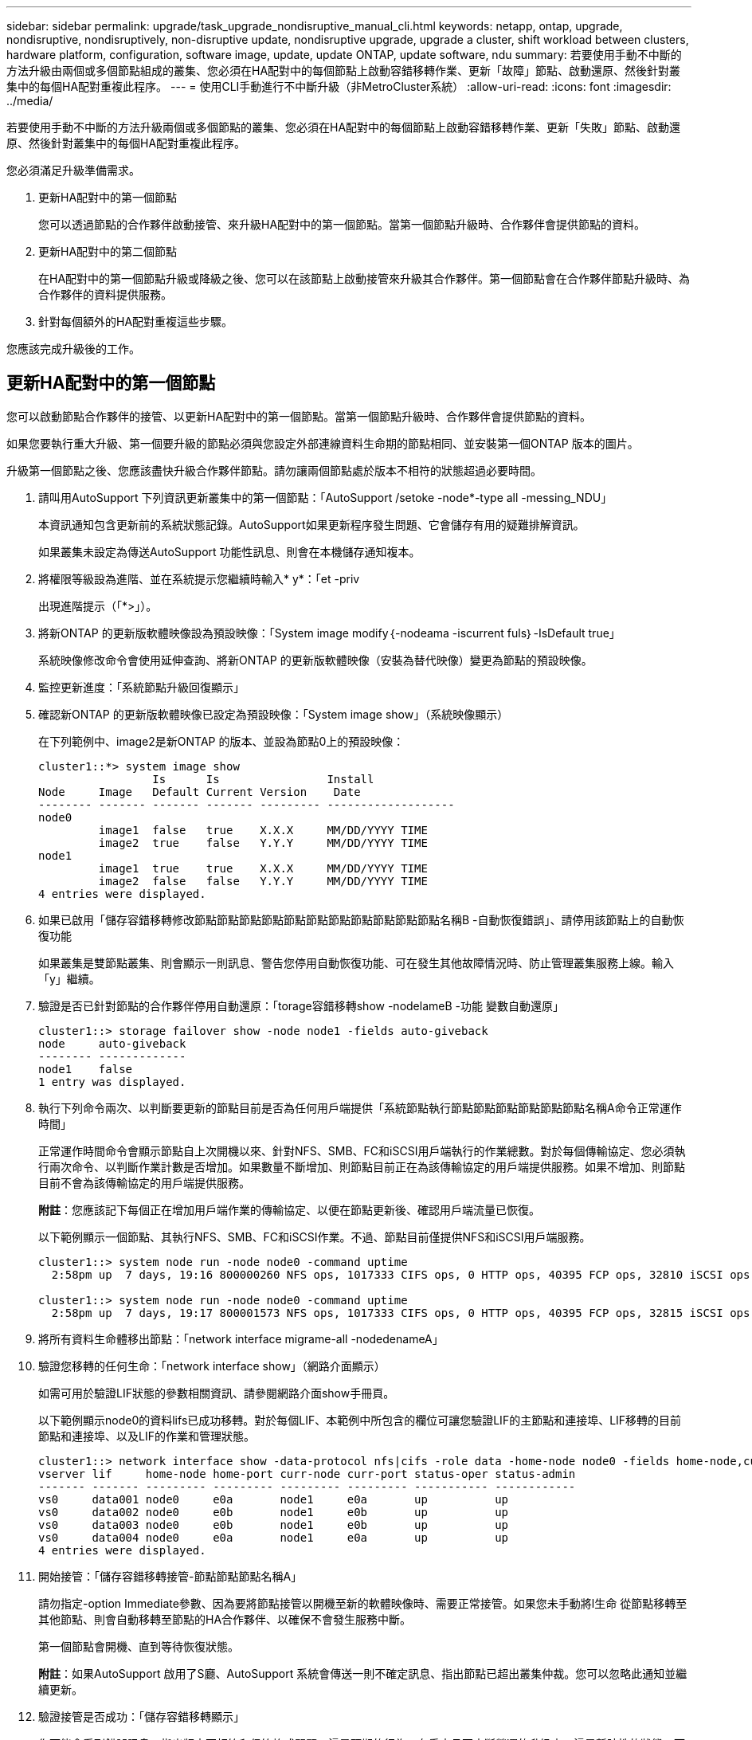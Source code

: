 ---
sidebar: sidebar 
permalink: upgrade/task_upgrade_nondisruptive_manual_cli.html 
keywords: netapp, ontap, upgrade, nondisruptive, nondisruptively, non-disruptive update, nondisruptive upgrade, upgrade a cluster, shift workload between clusters, hardware platform, configuration, software image, update, update ONTAP, update software, ndu 
summary: 若要使用手動不中斷的方法升級由兩個或多個節點組成的叢集、您必須在HA配對中的每個節點上啟動容錯移轉作業、更新「故障」節點、啟動還原、然後針對叢集中的每個HA配對重複此程序。 
---
= 使用CLI手動進行不中斷升級（非MetroCluster系統）
:allow-uri-read: 
:icons: font
:imagesdir: ../media/


[role="lead"]
若要使用手動不中斷的方法升級兩個或多個節點的叢集、您必須在HA配對中的每個節點上啟動容錯移轉作業、更新「失敗」節點、啟動還原、然後針對叢集中的每個HA配對重複此程序。

您必須滿足升級準備需求。

. 更新HA配對中的第一個節點
+
您可以透過節點的合作夥伴啟動接管、來升級HA配對中的第一個節點。當第一個節點升級時、合作夥伴會提供節點的資料。

. 更新HA配對中的第二個節點
+
在HA配對中的第一個節點升級或降級之後、您可以在該節點上啟動接管來升級其合作夥伴。第一個節點會在合作夥伴節點升級時、為合作夥伴的資料提供服務。

. 針對每個額外的HA配對重複這些步驟。


您應該完成升級後的工作。



== 更新HA配對中的第一個節點

您可以啟動節點合作夥伴的接管、以更新HA配對中的第一個節點。當第一個節點升級時、合作夥伴會提供節點的資料。

如果您要執行重大升級、第一個要升級的節點必須與您設定外部連線資料生命期的節點相同、並安裝第一個ONTAP 版本的圖片。

升級第一個節點之後、您應該盡快升級合作夥伴節點。請勿讓兩個節點處於版本不相符的狀態超過必要時間。

. 請叫用AutoSupport 下列資訊更新叢集中的第一個節點：「AutoSupport /setoke -node*-type all -messing_NDU」
+
本資訊通知包含更新前的系統狀態記錄。AutoSupport如果更新程序發生問題、它會儲存有用的疑難排解資訊。

+
如果叢集未設定為傳送AutoSupport 功能性訊息、則會在本機儲存通知複本。

. 將權限等級設為進階、並在系統提示您繼續時輸入* y*：「et -priv
+
出現進階提示（「*>」）。

. 將新ONTAP 的更新版軟體映像設為預設映像：「System image modify｛-nodeama -iscurrent fuls｝-IsDefault true」
+
系統映像修改命令會使用延伸查詢、將新ONTAP 的更新版軟體映像（安裝為替代映像）變更為節點的預設映像。

. 監控更新進度：「系統節點升級回復顯示」
. 確認新ONTAP 的更新版軟體映像已設定為預設映像：「System image show」（系統映像顯示）
+
在下列範例中、image2是新ONTAP 的版本、並設為節點0上的預設映像：

+
[listing]
----
cluster1::*> system image show
                 Is      Is                Install
Node     Image   Default Current Version    Date
-------- ------- ------- ------- --------- -------------------
node0
         image1  false   true    X.X.X     MM/DD/YYYY TIME
         image2  true    false   Y.Y.Y     MM/DD/YYYY TIME
node1
         image1  true    true    X.X.X     MM/DD/YYYY TIME
         image2  false   false   Y.Y.Y     MM/DD/YYYY TIME
4 entries were displayed.
----
. 如果已啟用「儲存容錯移轉修改節點節點節點節點節點節點節點節點節點節點節點名稱B -自動恢復錯誤」、請停用該節點上的自動恢復功能
+
如果叢集是雙節點叢集、則會顯示一則訊息、警告您停用自動恢復功能、可在發生其他故障情況時、防止管理叢集服務上線。輸入「y」繼續。

. 驗證是否已針對節點的合作夥伴停用自動還原：「torage容錯移轉show -nodelameB -功能 變數自動還原」
+
[listing]
----
cluster1::> storage failover show -node node1 -fields auto-giveback
node     auto-giveback
-------- -------------
node1    false
1 entry was displayed.
----
. 執行下列命令兩次、以判斷要更新的節點目前是否為任何用戶端提供「系統節點執行節點節點節點節點節點節點名稱A命令正常運作時間」
+
正常運作時間命令會顯示節點自上次開機以來、針對NFS、SMB、FC和iSCSI用戶端執行的作業總數。對於每個傳輸協定、您必須執行兩次命令、以判斷作業計數是否增加。如果數量不斷增加、則節點目前正在為該傳輸協定的用戶端提供服務。如果不增加、則節點目前不會為該傳輸協定的用戶端提供服務。

+
*附註*：您應該記下每個正在增加用戶端作業的傳輸協定、以便在節點更新後、確認用戶端流量已恢復。

+
以下範例顯示一個節點、其執行NFS、SMB、FC和iSCSI作業。不過、節點目前僅提供NFS和iSCSI用戶端服務。

+
[listing]
----
cluster1::> system node run -node node0 -command uptime
  2:58pm up  7 days, 19:16 800000260 NFS ops, 1017333 CIFS ops, 0 HTTP ops, 40395 FCP ops, 32810 iSCSI ops

cluster1::> system node run -node node0 -command uptime
  2:58pm up  7 days, 19:17 800001573 NFS ops, 1017333 CIFS ops, 0 HTTP ops, 40395 FCP ops, 32815 iSCSI ops
----
. 將所有資料生命體移出節點：「network interface migrame-all -nodedenameA」
. 驗證您移轉的任何生命：「network interface show」（網路介面顯示）
+
如需可用於驗證LIF狀態的參數相關資訊、請參閱網路介面show手冊頁。

+
以下範例顯示node0的資料lifs已成功移轉。對於每個LIF、本範例中所包含的欄位可讓您驗證LIF的主節點和連接埠、LIF移轉的目前節點和連接埠、以及LIF的作業和管理狀態。

+
[listing]
----
cluster1::> network interface show -data-protocol nfs|cifs -role data -home-node node0 -fields home-node,curr-node,curr-port,home-port,status-admin,status-oper
vserver lif     home-node home-port curr-node curr-port status-oper status-admin
------- ------- --------- --------- --------- --------- ----------- ------------
vs0     data001 node0     e0a       node1     e0a       up          up
vs0     data002 node0     e0b       node1     e0b       up          up
vs0     data003 node0     e0b       node1     e0b       up          up
vs0     data004 node0     e0a       node1     e0a       up          up
4 entries were displayed.
----
. 開始接管：「儲存容錯移轉接管-節點節點節點名稱A」
+
請勿指定-option Immediate參數、因為要將節點接管以開機至新的軟體映像時、需要正常接管。如果您未手動將l生命 從節點移轉至其他節點、則會自動移轉至節點的HA合作夥伴、以確保不會發生服務中斷。

+
第一個節點會開機、直到等待恢復狀態。

+
*附註*：如果AutoSupport 啟用了S廳、AutoSupport 系統會傳送一則不確定訊息、指出節點已超出叢集仲裁。您可以忽略此通知並繼續更新。

. 驗證接管是否成功：「儲存容錯移轉顯示」
+
您可能會看到錯誤訊息、指出版本不相符和信箱格式問題。這是預期的行為、在重大且不中斷營運的升級中、這是暫時性的狀態、而且不會造成傷害。

+
以下範例顯示接管作業成功。節點節點0處於等待恢復狀態、其合作夥伴處於接管狀態。

+
[listing]
----
cluster1::> storage failover show
                              Takeover
Node           Partner        Possible State Description
-------------- -------------- -------- -------------------------------------
node0          node1          -        Waiting for giveback (HA mailboxes)
node1          node0          false    In takeover
2 entries were displayed.
----
. 至少等待八分鐘、讓下列情況生效：
+
** 用戶端多重路徑（若已部署）會穩定下來。
** 在接管期間執行I/O作業時、用戶端會從暫停狀態中恢復。
+
還原時間是用戶端特有的、可能需要八分鐘以上的時間、視用戶端應用程式的特性而定。



. 將集合體傳回第一個節點：「儲存容錯移轉還原–ofnodenameA」
+
恢復會先將根Aggregate傳回合作夥伴節點、然後在該節點完成開機之後、傳回非根Aggregate及任何設定為自動還原的LIF。新開機的節點會在傳回Aggregate後、立即開始從每個Aggregate向用戶端提供資料。

. 驗證是否已傳回所有集合體：「儲存容錯移轉顯示還原」
+
如果「歸還狀態」欄位指出沒有要歸還的集合體、則會傳回所有集合體。如果恢復被否決、命令會顯示恢復進度、以及哪個子系統已對恢復執行了指令。

. 如果尚未傳回任何Aggregate、請執行下列步驟：
+
.. 請檢閱「否決因應措施」、以判斷您是否想要處理「『直接』條件、或是要撤銷「否決」。
+
link:../ontap/high-availability/index.html["高可用度組態"]

.. 如有必要、請解決錯誤訊息中所述的「『驗證』條件、確保所有已識別的作業都能正常終止。
.. 重新執行儲存容錯移轉恢復命令。
+
如果您決定覆寫「vito'」條件、請將-overre-etoes參數設為true。



. 至少等待八分鐘、讓下列情況生效：
+
** 用戶端多重路徑（若已部署）會穩定下來。
** 用戶端會從還原期間執行的I/O作業暫停中恢復。
+
還原時間是用戶端特有的、可能需要八分鐘以上的時間、視用戶端應用程式的特性而定。



. 驗證是否已成功完成節點的更新：
+
.. 進入進階權限層級：「最先進的權限」
.. 驗證節點的更新狀態是否已完成：「System Node update-f還原show -nodenameA」
+
狀態應列示為「完成」。

+
如果狀態不完整、請從節點執行系統節點升級還原升級命令。如果命令未完成更新、請聯絡技術支援部門。

.. 返回管理員權限等級：「et -priv. admin」


. 驗證節點的連接埠是否正常運作：「network port show -Node nodenameA」
+
您必須在升級至ONTAP 更新版本的更新版本的節點上執行此命令。

+
下列範例顯示節點的所有連接埠都已啟動：

+
[listing]
----
cluster1::> network port show -node node0
                                                             Speed (Mbps)
Node   Port      IPspace      Broadcast Domain Link   MTU    Admin/Oper
------ --------- ------------ ---------------- ----- ------- ------------
node0
       e0M       Default      -                up       1500  auto/100
       e0a       Default      -                up       1500  auto/1000
       e0b       Default      -                up       1500  auto/1000
       e1a       Cluster      Cluster          up       9000  auto/10000
       e1b       Cluster      Cluster          up       9000  auto/10000
5 entries were displayed.
----
. 將生命期恢復到節點：「網路介面回復*」
+
此命令會傳回從節點移轉的LIF。

+
[listing]
----
cluster1::> network interface revert *
8 entries were acted on.
----
. 驗證節點的資料lifs是否已成功還原至節點、以及它們是否已啟動：「網路介面show」
+
下列範例顯示節點所主控的所有資料生命期已成功還原至節點、而且其作業狀態為「up」（開機）：

+
[listing]
----
cluster1::> network interface show
            Logical    Status     Network            Current       Current Is
Vserver     Interface  Admin/Oper Address/Mask       Node          Port    Home
----------- ---------- ---------- ------------------ ------------- ------- ----
vs0
            data001      up/up    192.0.2.120/24     node0         e0a     true
            data002      up/up    192.0.2.121/24     node0         e0b     true
            data003      up/up    192.0.2.122/24     node0         e0b     true
            data004      up/up    192.0.2.123/24     node0         e0a     true
4 entries were displayed.
----
. 如果您先前判斷此節點是為用戶端提供服務、請驗證該節點是否為先前所提供的每個傳輸協定提供服務：「System Node run -nodeameA -command uptime」（系統節點執行節點節點節點節點節點節點節點名稱A命令正常運作時間）
+
更新期間、作業數會重設為零。

+
下列範例顯示更新的節點已恢復為其NFS和iSCSI用戶端提供服務：

+
[listing]
----
cluster1::> system node run -node node0 -command uptime
  3:15pm up  0 days, 0:16 129 NFS ops, 0 CIFS ops, 0 HTTP ops, 0 FCP ops, 2 iSCSI ops
----
. 如果先前已停用、請在合作夥伴節點上重新啟用自動恢復功能：「儲存容錯移轉修改節點節點節點節點節點節點節點節點節點名稱B -自動恢復true」


您應該盡快更新節點的HA合作夥伴。如果您因為任何原因必須暫停更新程序、HA配對中的兩個節點都應該執行相同ONTAP 的版本。



== 更新HA配對中的合作夥伴節點

更新HA配對中的第一個節點之後、您可以在其上啟動接管、藉此更新其合作夥伴。第一個節點會在合作夥伴節點升級時、為合作夥伴的資料提供服務。

. 將權限等級設為進階、並在系統提示您繼續時輸入* y*：「et -priv
+
出現進階提示（「*>」）。

. 將新ONTAP 的更新版軟體映像設為預設映像：「系統映像修改｛-nodeamb -iscurrent fuls｝-IsDefault true」
+
系統映像修改命令會使用延伸查詢、將新ONTAP 的Imagesoftware映像（安裝為替代映像）變更為節點的預設映像。

. 監控更新進度：「系統節點升級回復顯示」
. 確認新ONTAP 的更新版軟體映像已設定為預設映像：「System image show」（系統映像顯示）
+
在下列範例中、「image2」是ONTAP 新版的介紹、並設為節點上的預設影像：

+
[listing]
----
cluster1::*> system image show
                 Is      Is                Install
Node     Image   Default Current Version    Date
-------- ------- ------- ------- --------- -------------------
node0
         image1  false   false   X.X.X     MM/DD/YYYY TIME
         image2  true    true    Y.Y.Y     MM/DD/YYYY TIME
node1
         image1  false   true    X.X.X     MM/DD/YYYY TIME
         image2  true    false   Y.Y.Y     MM/DD/YYYY TIME
4 entries were displayed.
----
. 如果啟用「儲存容錯移轉修改節點節點節點節點節點節點節點名稱A -自動恢復錯誤」、請停用夥伴節點上的自動恢復功能
+
如果叢集是雙節點叢集、則會顯示一則訊息、警告您停用自動恢復功能、可在發生其他故障情況時、防止管理叢集服務上線。輸入「y」繼續。

. 驗證是否已針對合作夥伴節點停用自動還原：「torage容錯移轉show -nodenameA -Fields autom-famover」
+
[listing]
----
cluster1::> storage failover show -node node0 -fields auto-giveback
node     auto-giveback
-------- -------------
node0    false
1 entry was displayed.
----
. 執行下列命令兩次、以判斷要更新的節點目前是否正在服務任何用戶端：「ystem nodNode run -nodenameB -command uptime」（系統節點執行節點節點節點節點節點節點節點節點名稱B命令正常運作時間）
+
正常運作時間命令會顯示節點自上次開機以來、針對NFS、SMB、FC和iSCSI用戶端執行的作業總數。對於每個傳輸協定、您必須執行兩次命令、以判斷作業計數是否增加。如果數量不斷增加、則節點目前正在為該傳輸協定的用戶端提供服務。如果不增加、則節點目前不會為該傳輸協定的用戶端提供服務。

+
*附註*：您應該記下每個正在增加用戶端作業的傳輸協定、以便在節點更新後、確認用戶端流量已恢復。

+
以下範例顯示一個節點、其執行NFS、SMB、FC和iSCSI作業。不過、節點目前僅提供NFS和iSCSI用戶端服務。

+
[listing]
----
cluster1::> system node run -node node1 -command uptime
  2:58pm up  7 days, 19:16 800000260 NFS ops, 1017333 CIFS ops, 0 HTTP ops, 40395 FCP ops, 32810 iSCSI ops

cluster1::> system node run -node node1 -command uptime
  2:58pm up  7 days, 19:17 800001573 NFS ops, 1017333 CIFS ops, 0 HTTP ops, 40395 FCP ops, 32815 iSCSI ops
----
. 將所有資料生命體從節點移轉到另一個位置：「network interface migrall-all -nodedameB」
. 驗證您移轉的任何生命設備狀態：「網路介面顯示」
+
如需可用於驗證LIF狀態的參數相關資訊、請參閱網路介面show手冊頁。

+
以下範例顯示節點1的資料生命量已成功移轉。對於每個LIF、本範例中所包含的欄位可讓您驗證LIF的主節點和連接埠、LIF移轉的目前節點和連接埠、以及LIF的作業和管理狀態。

+
[listing]
----
cluster1::> network interface show -data-protocol nfs|cifs -role data -home-node node1 -fields home-node,curr-node,curr-port,home-port,status-admin,status-oper
vserver lif     home-node home-port curr-node curr-port status-oper status-admin
------- ------- --------- --------- --------- --------- ----------- ------------
vs0     data001 node1     e0a       node0     e0a       up          up
vs0     data002 node1     e0b       node0     e0b       up          up
vs0     data003 node1     e0b       node0     e0b       up          up
vs0     data004 node1     e0a       node0     e0a       up          up
4 entries were displayed.
----
. 啟動接管：「儲存容錯移轉接管-節點節點節點名稱B -選項允許版本不符」
+
請勿指定-option Immediate參數、因為要將節點接管以開機至新的軟體映像時、需要正常接管。如果您未手動將l生命 從節點移轉至其他節點、則會自動移轉至節點的HA合作夥伴、以避免服務中斷。

+
接管的節點會開機至等待恢復狀態。

+
*附註*：如果AutoSupport 啟用了S廳、AutoSupport 系統會傳送一則不確定訊息、指出節點已超出叢集仲裁。您可以忽略此通知並繼續更新。

. 驗證接管是否成功：「儲存容錯移轉顯示」
+
以下範例顯示接管作業成功。節點節點1處於等待恢復狀態、其合作夥伴處於接管狀態。

+
[listing]
----
cluster1::> storage failover show
                              Takeover
Node           Partner        Possible State Description
-------------- -------------- -------- -------------------------------------
node0          node1          -        In takeover
node1          node0          false    Waiting for giveback (HA mailboxes)
2 entries were displayed.
----
. 至少等待八分鐘、讓下列情況生效：
+
** 用戶端多重路徑（若已部署）會穩定下來。
** 用戶端會從接管期間發生的I/O暫停中恢復。
+
還原時間是用戶端專屬的、可能需要八分鐘以上的時間、視用戶端應用程式的特性而定。



. 將Aggregate傳回合作夥伴節點：「torage容錯移轉還原-ofnodameB」
+
恢復作業會先將根Aggregate傳回合作夥伴節點、然後在該節點完成開機之後、傳回非根Aggregate及任何設定為自動還原的LIF。新開機的節點會在傳回Aggregate後、立即開始從每個Aggregate向用戶端提供資料。

. 驗證是否傳回所有的集合體：「儲存容錯移轉顯示還原」
+
如果「歸還狀態」欄位指出沒有要歸還的集合體、則會傳回所有集合體。如果恢復被否決、命令會顯示恢復進度、以及哪些子系統已對恢復作業進行了否決。

. 如果未傳回任何集合體、請執行下列步驟：
+
.. 請檢閱「否決因應措施」、以判斷您是否想要處理「『直接』條件、或是要撤銷「否決」。
+
link:https://docs.netapp.com/us-en/ontap/high-availability/index.html["高可用度組態"]

.. 如有必要、請解決錯誤訊息中所述的「『驗證』條件、確保所有已識別的作業都能正常終止。
.. 重新執行儲存容錯移轉恢復命令。
+
如果您決定覆寫「vito'」條件、請將-overre-etoes參數設為true。



. 至少等待八分鐘、讓下列情況生效：
+
** 用戶端多重路徑（若已部署）會穩定下來。
** 用戶端會從還原期間執行的I/O作業暫停中恢復。
+
還原時間是用戶端特有的、可能需要八分鐘以上的時間、視用戶端應用程式的特性而定。



. 驗證是否已成功完成節點的更新：
+
.. 進入進階權限層級：「最先進的權限」
.. 驗證節點的更新狀態是否已完成：「System Node update-f還原show -nodedameB」
+
狀態應列示為「完成」。

+
如果狀態不完整、請從節點執行系統節點升級還原升級命令。如果命令未完成更新、請聯絡技術支援部門。

.. 返回管理員權限等級：「et -priv. admin」


. 驗證節點的連接埠是否正常運作：「network port show -Node nodenameB」
+
您必須在已升級ONTAP 至flex9.4的節點上執行此命令。

+
下列範例顯示節點的所有資料連接埠都已啟動：

+
[listing]
----
cluster1::> network port show -node node1
                                                             Speed (Mbps)
Node   Port      IPspace      Broadcast Domain Link   MTU    Admin/Oper
------ --------- ------------ ---------------- ----- ------- ------------
node1
       e0M       Default      -                up       1500  auto/100
       e0a       Default      -                up       1500  auto/1000
       e0b       Default      -                up       1500  auto/1000
       e1a       Cluster      Cluster          up       9000  auto/10000
       e1b       Cluster      Cluster          up       9000  auto/10000
5 entries were displayed.
----
. 將生命期恢復到節點：「網路介面回復*」
+
此命令會傳回從節點移轉的LIF。

+
[listing]
----
cluster1::> network interface revert *
8 entries were acted on.
----
. 驗證節點的資料lifs是否已成功還原至節點、以及它們是否已啟動：「網路介面show」
+
以下範例顯示、節點所主控的所有資料生命期都會成功還原回節點、而且其作業狀態為「up」（開機）：

+
[listing]
----
cluster1::> network interface show
            Logical    Status     Network            Current       Current Is
Vserver     Interface  Admin/Oper Address/Mask       Node          Port    Home
----------- ---------- ---------- ------------------ ------------- ------- ----
vs0
            data001      up/up    192.0.2.120/24     node1         e0a     true
            data002      up/up    192.0.2.121/24     node1         e0b     true
            data003      up/up    192.0.2.122/24     node1         e0b     true
            data004      up/up    192.0.2.123/24     node1         e0a     true
4 entries were displayed.
----
. 如果您先前判斷此節點是為用戶端提供服務、請驗證該節點是否為先前所提供的每個傳輸協定提供服務：「System Node run -nodeameB -command uptime」（系統節點執行節點節點節點節點節點節點節點節點名稱B命令正常運作時間）
+
更新期間、作業數會重設為零。

+
下列範例顯示更新的節點已恢復為其NFS和iSCSI用戶端提供服務：

+
[listing]
----
cluster1::> system node run -node node1 -command uptime
  3:15pm up  0 days, 0:16 129 NFS ops, 0 CIFS ops, 0 HTTP ops, 0 FCP ops, 2 iSCSI ops
----
. 如果這是叢集中的最後一個要更新的節點、請觸發AutoSupport 下列資訊：「AutoSupport /setoke -node*-type all -messing_NDU」
+
本資訊通知包含更新前的系統狀態記錄。AutoSupport如果更新程序發生問題、它會儲存有用的疑難排解資訊。

+
如果叢集未設定為傳送AutoSupport 功能性訊息、則會在本機儲存通知複本。

. 確認HA ONTAP 配對的兩個節點都在執行新的支援功能：「System Node Image show」（系統節點映像顯示）
+
在下列範例中、image2是ONTAP 更新版的支援功能、是兩個節點上的預設版本：

+
[listing]
----
cluster1::*> system node image show
                 Is      Is                Install
Node     Image   Default Current Version    Date
-------- ------- ------- ------- --------- -------------------
node0
         image1  false   false   X.X.X     MM/DD/YYYY TIME
         image2  true    true    Y.Y.Y     MM/DD/YYYY TIME
node1
         image1  false   false   X.X.X     MM/DD/YYYY TIME
         image2  true    true    Y.Y.Y     MM/DD/YYYY TIME
4 entries were displayed.
----
. 如果先前已停用、請在合作夥伴節點上重新啟用自動恢復功能：「儲存容錯移轉修改節點節點節點節點節點節點名稱A -自動恢復true」
. 使用叢集show和叢集環show命令（進階權限層級）、確認叢集處於仲裁狀態、且服務正在執行中。
+
在升級任何其他HA配對之前、您必須先執行此步驟。

. 返回管理員權限等級：「et -priv. admin」


升級任何其他HA配對。
